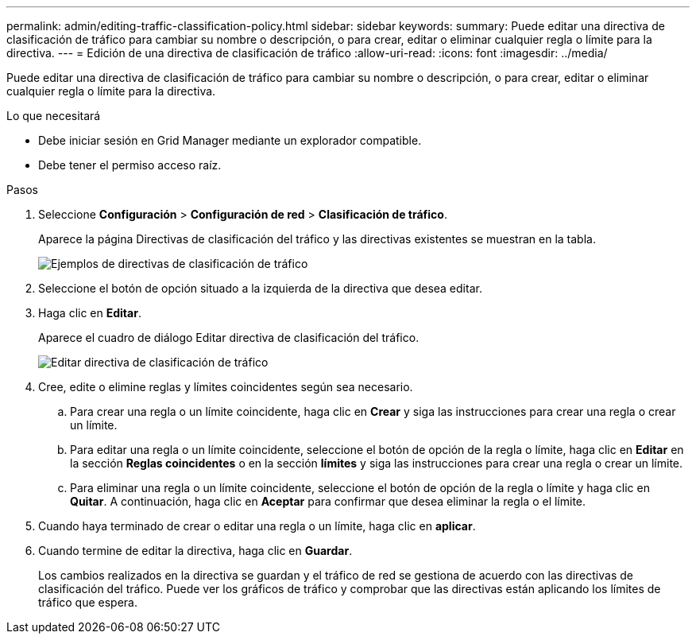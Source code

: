 ---
permalink: admin/editing-traffic-classification-policy.html 
sidebar: sidebar 
keywords:  
summary: Puede editar una directiva de clasificación de tráfico para cambiar su nombre o descripción, o para crear, editar o eliminar cualquier regla o límite para la directiva. 
---
= Edición de una directiva de clasificación de tráfico
:allow-uri-read: 
:icons: font
:imagesdir: ../media/


[role="lead"]
Puede editar una directiva de clasificación de tráfico para cambiar su nombre o descripción, o para crear, editar o eliminar cualquier regla o límite para la directiva.

.Lo que necesitará
* Debe iniciar sesión en Grid Manager mediante un explorador compatible.
* Debe tener el permiso acceso raíz.


.Pasos
. Seleccione *Configuración* > *Configuración de red* > *Clasificación de tráfico*.
+
Aparece la página Directivas de clasificación del tráfico y las directivas existentes se muestran en la tabla.

+
image::../media/traffic_classification_policies_main_screen_w_examples.png[Ejemplos de directivas de clasificación de tráfico]

. Seleccione el botón de opción situado a la izquierda de la directiva que desea editar.
. Haga clic en *Editar*.
+
Aparece el cuadro de diálogo Editar directiva de clasificación del tráfico.

+
image::../media/traffic_classification_policy_edit.png[Editar directiva de clasificación de tráfico]

. Cree, edite o elimine reglas y límites coincidentes según sea necesario.
+
.. Para crear una regla o un límite coincidente, haga clic en *Crear* y siga las instrucciones para crear una regla o crear un límite.
.. Para editar una regla o un límite coincidente, seleccione el botón de opción de la regla o límite, haga clic en *Editar* en la sección *Reglas coincidentes* o en la sección *límites* y siga las instrucciones para crear una regla o crear un límite.
.. Para eliminar una regla o un límite coincidente, seleccione el botón de opción de la regla o límite y haga clic en *Quitar*. A continuación, haga clic en *Aceptar* para confirmar que desea eliminar la regla o el límite.


. Cuando haya terminado de crear o editar una regla o un límite, haga clic en *aplicar*.
. Cuando termine de editar la directiva, haga clic en *Guardar*.
+
Los cambios realizados en la directiva se guardan y el tráfico de red se gestiona de acuerdo con las directivas de clasificación del tráfico. Puede ver los gráficos de tráfico y comprobar que las directivas están aplicando los límites de tráfico que espera.



